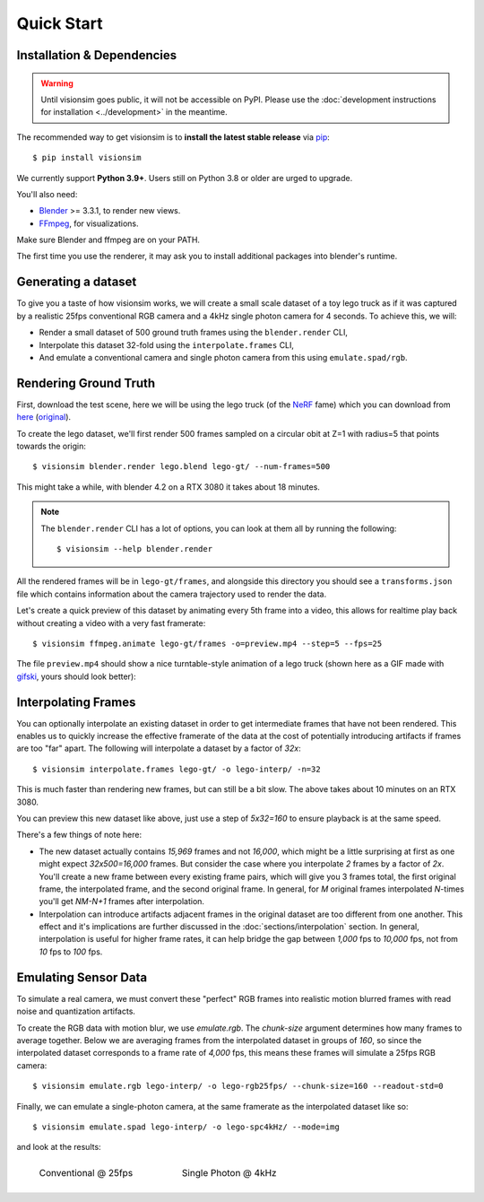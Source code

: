 Quick Start
===========

Installation & Dependencies 
---------------------------

.. TODO: 
    Remove following warning for v0.1.0 release.

.. warning::
    Until visionsim goes public, it will not be accessible on PyPI. Please use the :doc:`development instructions for installation <../development>` in the meantime.  

The recommended way to get visionsim is to **install the latest stable release** via `pip <https://pip.pypa.io>`_::
    
    $ pip install visionsim


We currently support **Python 3.9+**. Users still on Python 3.8 or older are
urged to upgrade.



You'll also need:

* `Blender <https://www.blender.org/download/>`_ >= 3.3.1, to render new views. 
* `FFmpeg <https://ffmpeg.org/download.html>`_, for visualizations. 


Make sure Blender and ffmpeg are on your PATH.

The first time you use the renderer, it may ask you to install additional packages into blender's runtime. 


Generating a dataset
--------------------

To give you a taste of how visionsim works, we will create a small scale dataset of a toy lego truck as if it was captured by a realistic 25fps conventional RGB camera and a 4kHz single photon camera for 4 seconds. To achieve this, we will:  

- Render a small dataset of 500 ground truth frames using the ``blender.render`` CLI,
- Interpolate this dataset 32-fold using the ``interpolate.frames`` CLI,
- And emulate a conventional camera and single photon camera from this using ``emulate.spad/rgb``. 


Rendering Ground Truth
----------------------

First, download the test scene, here we will be using the lego truck (of the `NeRF <https://www.matthewtancik.com/nerf>`_ fame) which you can download from `here <https://drive.google.com/drive/folders/1gRxhL3rbGDTfgKytre8WkbBu-QDJFy15?usp=sharing>`_ (`original <https://www.blendswap.com/blend/11490>`_).


To create the lego dataset, we'll first render 500 frames sampled on a circular obit at Z=1 with radius=5 that points towards the origin::
    
    $ visionsim blender.render lego.blend lego-gt/ --num-frames=500

This might take a while, with blender 4.2 on a RTX 3080 it takes about 18 minutes.  


.. note::
    The ``blender.render`` CLI has a lot of options, you can look at them all by running the following::

        $ visionsim --help blender.render


All the rendered frames will be in ``lego-gt/frames``, and alongside this directory you should see a ``transforms.json`` file which contains information about the camera trajectory used to render the data. 

Let's create a quick preview of this dataset by animating every 5th frame into a video, this allows for realtime play back without creating a video with a very fast framerate::

    $ visionsim ffmpeg.animate lego-gt/frames -o=preview.mp4 --step=5 --fps=25


The file ``preview.mp4`` should show a nice turntable-style animation of a lego truck (shown here as a GIF made with `gifski <https://gif.ski/>`_, yours should look better):

.. image:: _static/lego-gt-preview.gif
    :align: center
    :width: 100%


Interpolating Frames
--------------------

You can optionally interpolate an existing dataset in order to get intermediate frames that have not been rendered. This enables us to quickly increase the effective framerate of the data at the cost of potentially introducing artifacts if frames are too "far" apart. The following will interpolate a dataset by a factor of `32x`::

    $ visionsim interpolate.frames lego-gt/ -o lego-interp/ -n=32

This is much faster than rendering new frames, but can still be a bit slow. The above takes about 10 minutes on an RTX 3080.  

You can preview this new dataset like above, just use a step of `5x32=160` to ensure playback is at the same speed. 

There's a few things of note here:

* The new dataset actually contains `15,969` frames and not `16,000`, which might be a little surprising at first as one might expect `32x500=16,000` frames. But consider the case where you interpolate `2` frames by a factor of `2x`. You'll create a new frame between every existing frame pairs, which will give you 3 frames total, the first original frame, the interpolated frame, and the second original frame. In general, for `M` original frames interpolated `N`-times you'll get `NM-N+1` frames after interpolation.  
* Interpolation can introduce artifacts adjacent frames in the original dataset are too different from one another. This effect and it's implications are further discussed in the :doc:`sections/interpolation` section. In general, interpolation is useful for higher frame rates, it can help bridge the gap between `1,000` fps to `10,000` fps, not from `10` fps to `100` fps. 


Emulating Sensor Data
---------------------

To simulate a real camera, we must convert these "perfect" RGB frames into realistic motion blurred frames with read noise and quantization artifacts.

To create the RGB data with motion blur, we use `emulate.rgb`. The `chunk-size` argument determines how many frames to average together. Below we are averaging frames from the interpolated dataset in groups of `160`, so since the interpolated dataset corresponds to a frame rate of `4,000` fps, this means these frames will simulate a 25fps RGB camera::

    $ visionsim emulate.rgb lego-interp/ -o lego-rgb25fps/ --chunk-size=160 --readout-std=0

.. .. note::
..     The `fwc` or full-well-capacity argument is not in units of electrons, since we have no physical camera model which matches an rgb linear intensity to a number of electrons, but rather is relative to the `chunk-size`. A FWC equal to the chunk size means that, if each image has a normalized intensity of 1.0, the well will fill up.


Finally, we can emulate a single-photon camera, at the same framerate as the interpolated dataset like so::

    $ visionsim emulate.spad lego-interp/ -o lego-spc4kHz/ --mode=img


and look at the results:


.. list-table::
    :class: borderless

    * - .. figure:: _static/lego-rgb25fps-preview.gif

            Conventional @ 25fps

      - .. figure:: _static/lego-spc4kHz-preview.gif

            Single Photon @ 4kHz
